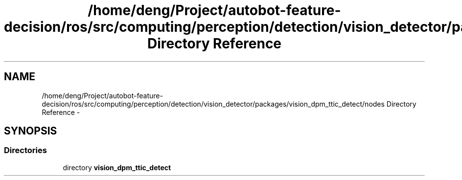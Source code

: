 .TH "/home/deng/Project/autobot-feature-decision/ros/src/computing/perception/detection/vision_detector/packages/vision_dpm_ttic_detect/nodes Directory Reference" 3 "Fri May 22 2020" "Autoware_Doxygen" \" -*- nroff -*-
.ad l
.nh
.SH NAME
/home/deng/Project/autobot-feature-decision/ros/src/computing/perception/detection/vision_detector/packages/vision_dpm_ttic_detect/nodes Directory Reference \- 
.SH SYNOPSIS
.br
.PP
.SS "Directories"

.in +1c
.ti -1c
.RI "directory \fBvision_dpm_ttic_detect\fP"
.br
.in -1c
